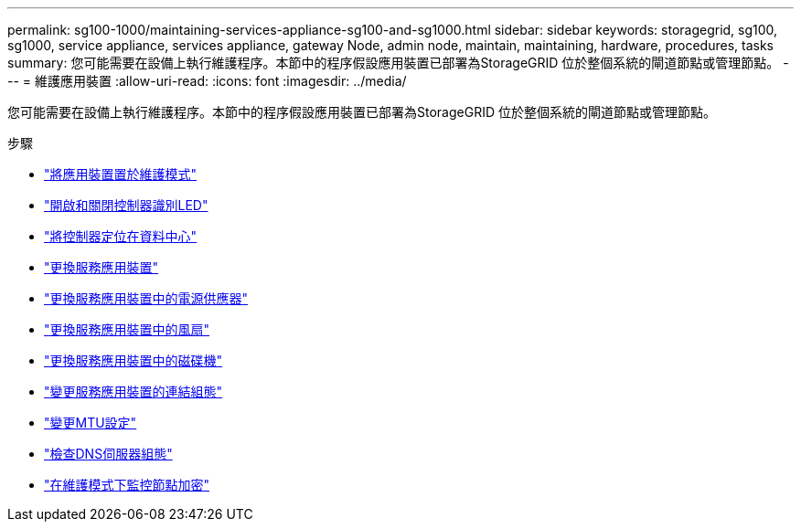---
permalink: sg100-1000/maintaining-services-appliance-sg100-and-sg1000.html 
sidebar: sidebar 
keywords: storagegrid, sg100, sg1000, service appliance, services appliance, gateway Node, admin node, maintain, maintaining, hardware, procedures, tasks 
summary: 您可能需要在設備上執行維護程序。本節中的程序假設應用裝置已部署為StorageGRID 位於整個系統的閘道節點或管理節點。 
---
= 維護應用裝置
:allow-uri-read: 
:icons: font
:imagesdir: ../media/


[role="lead"]
您可能需要在設備上執行維護程序。本節中的程序假設應用裝置已部署為StorageGRID 位於整個系統的閘道節點或管理節點。

.步驟
* link:placing-appliance-into-maintenance-mode.html["將應用裝置置於維護模式"]
* link:turning-controller-identify-led-on-and-off.html["開啟和關閉控制器識別LED"]
* link:locating-controller-in-data-center.html["將控制器定位在資料中心"]
* link:replacing-services-appliance.html["更換服務應用裝置"]
* link:replacing-power-supply-in-services-appliance.html["更換服務應用裝置中的電源供應器"]
* link:replacing-fan-in-services-appliance.html["更換服務應用裝置中的風扇"]
* link:replacing-drive-in-services-appliance.html["更換服務應用裝置中的磁碟機"]
* link:changing-link-configuration-of-services-appliance.html["變更服務應用裝置的連結組態"]
* link:changing-mtu-setting.html["變更MTU設定"]
* link:checking-dns-server-configuration.html["檢查DNS伺服器組態"]
* link:monitoring-node-encryption-in-maintenance-mode.html["在維護模式下監控節點加密"]

